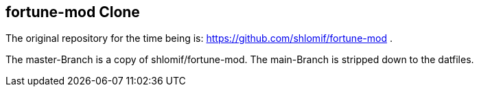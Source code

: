 == fortune-mod Clone

The original repository for the time being is:
https://github.com/shlomif/fortune-mod .

The master-Branch is a copy of shlomif/fortune-mod. The main-Branch is
stripped down to the datfiles.
